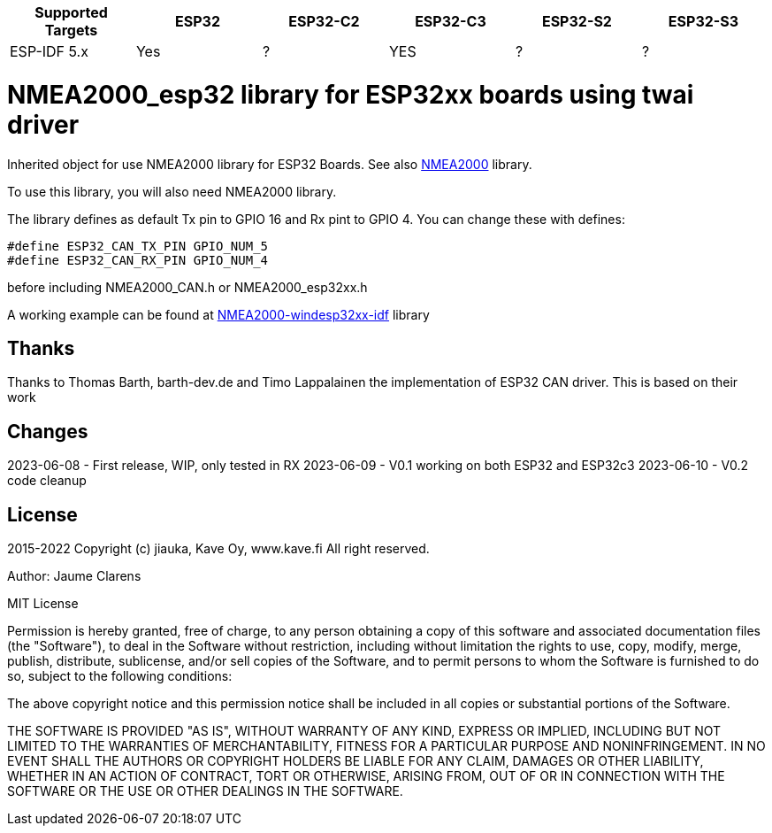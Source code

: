 [cols="1,1,1,1,1,1"]
|===
|Supported Targets |ESP32 |ESP32-C2 |ESP32-C3 |ESP32-S2 |ESP32-S3

|ESP-IDF 5.x | Yes |?|YES|?|?
|===


= NMEA2000_esp32 library for ESP32xx boards using twai driver =

Inherited object for use NMEA2000 library for ESP32 Boards.
See also https://github.com/ttlappalainen/NMEA2000[NMEA2000] library.

To use this library, you will also need NMEA2000 library.

The library defines as default Tx pin to GPIO 16 and Rx pint to GPIO 4. You can 
change these with defines:

  #define ESP32_CAN_TX_PIN GPIO_NUM_5
  #define ESP32_CAN_RX_PIN GPIO_NUM_4

before including NMEA2000_CAN.h or NMEA2000_esp32xx.h

A working example can be found at https://github.com/jiauka/NMEA2000-windesp32xx-idf[NMEA2000-windesp32xx-idf] library

== Thanks ==

Thanks to Thomas Barth, barth-dev.de and Timo Lappalainen the implementation
of ESP32 CAN driver. This is based on their work

== Changes ==
2023-06-08
- First release, WIP, only tested in RX
2023-06-09
- V0.1 working on both ESP32 and ESP32c3
2023-06-10
- V0.2 code cleanup

== License ==


2015-2022 Copyright (c) jiauka, Kave Oy, www.kave.fi  All right reserved.

Author: Jaume Clarens

MIT License

Permission is hereby granted, free of charge, to any person obtaining a copy of
this software and associated documentation files (the "Software"), to deal in
the Software without restriction, including without limitation the rights to use,
copy, modify, merge, publish, distribute, sublicense, and/or sell copies of the
Software, and to permit persons to whom the Software is furnished to do so,
subject to the following conditions:

The above copyright notice and this permission notice shall be included in all
copies or substantial portions of the Software.

THE SOFTWARE IS PROVIDED "AS IS", WITHOUT WARRANTY OF ANY KIND, EXPRESS OR IMPLIED,
INCLUDING BUT NOT LIMITED TO THE WARRANTIES OF MERCHANTABILITY, FITNESS FOR A
PARTICULAR PURPOSE AND NONINFRINGEMENT. IN NO EVENT SHALL THE AUTHORS OR COPYRIGHT
HOLDERS BE LIABLE FOR ANY CLAIM, DAMAGES OR OTHER LIABILITY, WHETHER IN AN ACTION OF
CONTRACT, TORT OR OTHERWISE, ARISING FROM, OUT OF OR IN CONNECTION WITH THE SOFTWARE
OR THE USE OR OTHER DEALINGS IN THE SOFTWARE.
